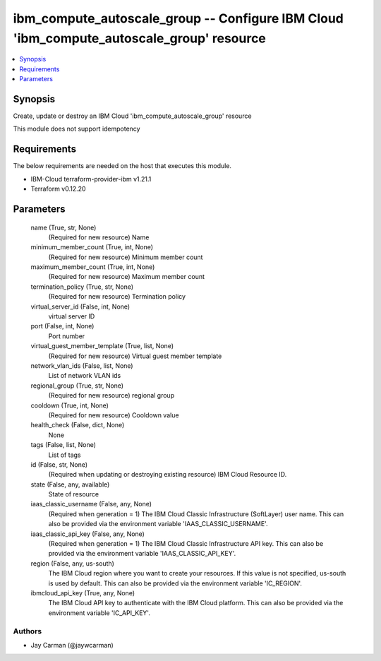 
ibm_compute_autoscale_group -- Configure IBM Cloud 'ibm_compute_autoscale_group' resource
=========================================================================================

.. contents::
   :local:
   :depth: 1


Synopsis
--------

Create, update or destroy an IBM Cloud 'ibm_compute_autoscale_group' resource

This module does not support idempotency



Requirements
------------
The below requirements are needed on the host that executes this module.

- IBM-Cloud terraform-provider-ibm v1.21.1
- Terraform v0.12.20



Parameters
----------

  name (True, str, None)
    (Required for new resource) Name


  minimum_member_count (True, int, None)
    (Required for new resource) Minimum member count


  maximum_member_count (True, int, None)
    (Required for new resource) Maximum member count


  termination_policy (True, str, None)
    (Required for new resource) Termination policy


  virtual_server_id (False, int, None)
    virtual server ID


  port (False, int, None)
    Port number


  virtual_guest_member_template (True, list, None)
    (Required for new resource) Virtual guest member template


  network_vlan_ids (False, list, None)
    List of network VLAN ids


  regional_group (True, str, None)
    (Required for new resource) regional group


  cooldown (True, int, None)
    (Required for new resource) Cooldown value


  health_check (False, dict, None)
    None


  tags (False, list, None)
    List of tags


  id (False, str, None)
    (Required when updating or destroying existing resource) IBM Cloud Resource ID.


  state (False, any, available)
    State of resource


  iaas_classic_username (False, any, None)
    (Required when generation = 1) The IBM Cloud Classic Infrastructure (SoftLayer) user name. This can also be provided via the environment variable 'IAAS_CLASSIC_USERNAME'.


  iaas_classic_api_key (False, any, None)
    (Required when generation = 1) The IBM Cloud Classic Infrastructure API key. This can also be provided via the environment variable 'IAAS_CLASSIC_API_KEY'.


  region (False, any, us-south)
    The IBM Cloud region where you want to create your resources. If this value is not specified, us-south is used by default. This can also be provided via the environment variable 'IC_REGION'.


  ibmcloud_api_key (True, any, None)
    The IBM Cloud API key to authenticate with the IBM Cloud platform. This can also be provided via the environment variable 'IC_API_KEY'.













Authors
~~~~~~~

- Jay Carman (@jaywcarman)

